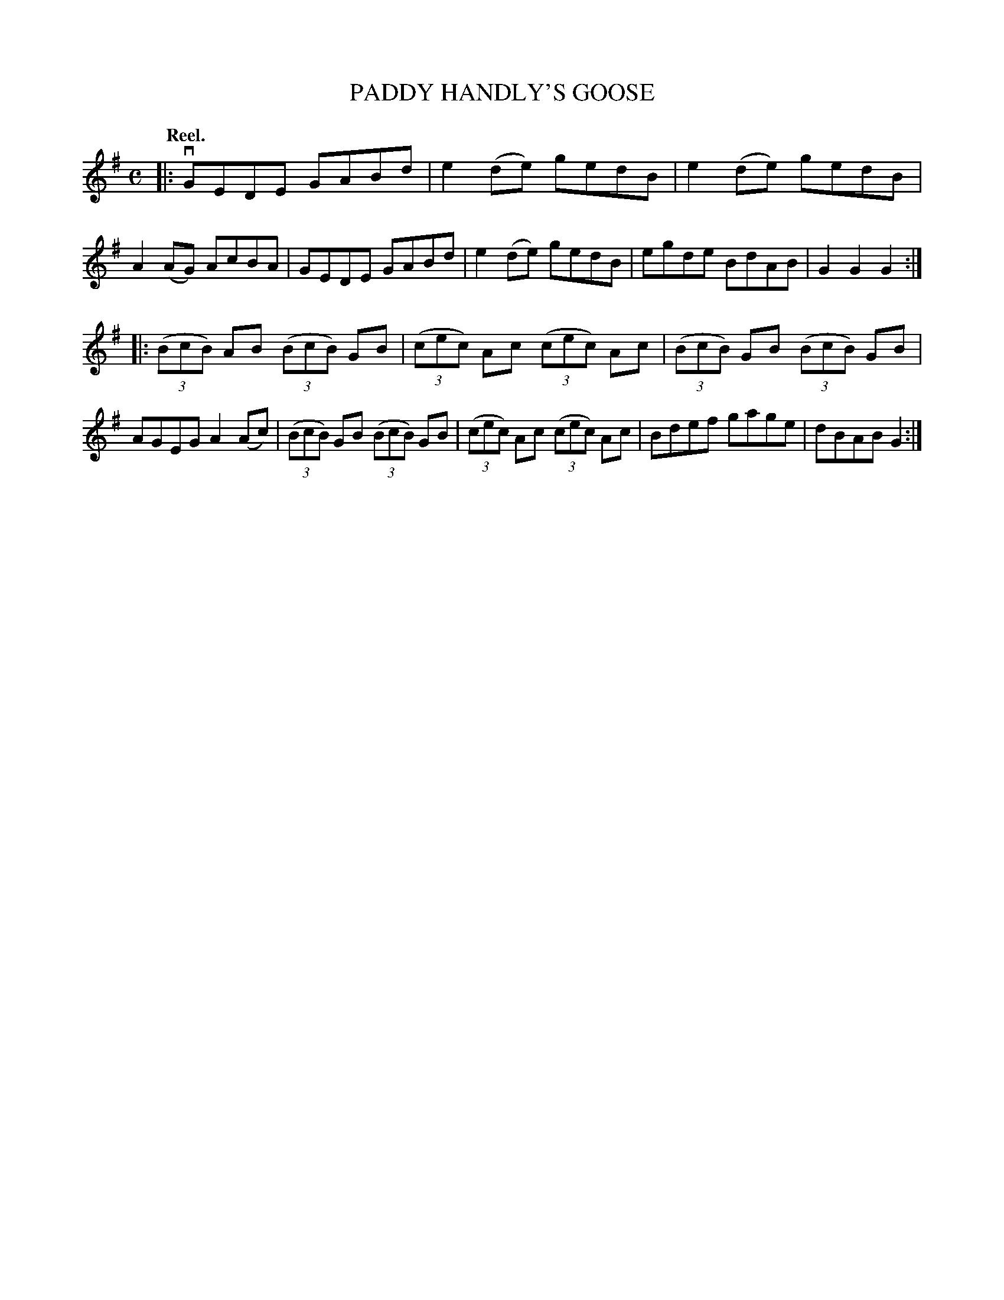 X: 2227
T: PADDY HANDLY'S GOOSE
Q: "Reel."
R: Reel.
%R: reel
B: James Kerr "Merry Melodies" v.2 p.25 #227
Z: 2016 John Chambers <jc:trillian.mit.edu>
N: The A in bar 9 is probably a typo, and should be G.
M: C
L: 1/8
K: G
|:\
vGEDE GABd | e2(de) gedB |\
e2(de) gedB | A2(AG) AcBA |\
GEDE GABd | e2(de) gedB |\
egde BdAB | G2G2G2 :|
|:\
(3(BcB) AB (3(BcB) GB | (3(cec) Ac (3(cec) Ac |\
(3(BcB) GB (3(BcB) GB | AGEG A2(Ac) |\
(3(BcB) GB (3(BcB) GB | (3(cec) Ac (3(cec) Ac |\
Bdef gage | dBAB G2 :|
